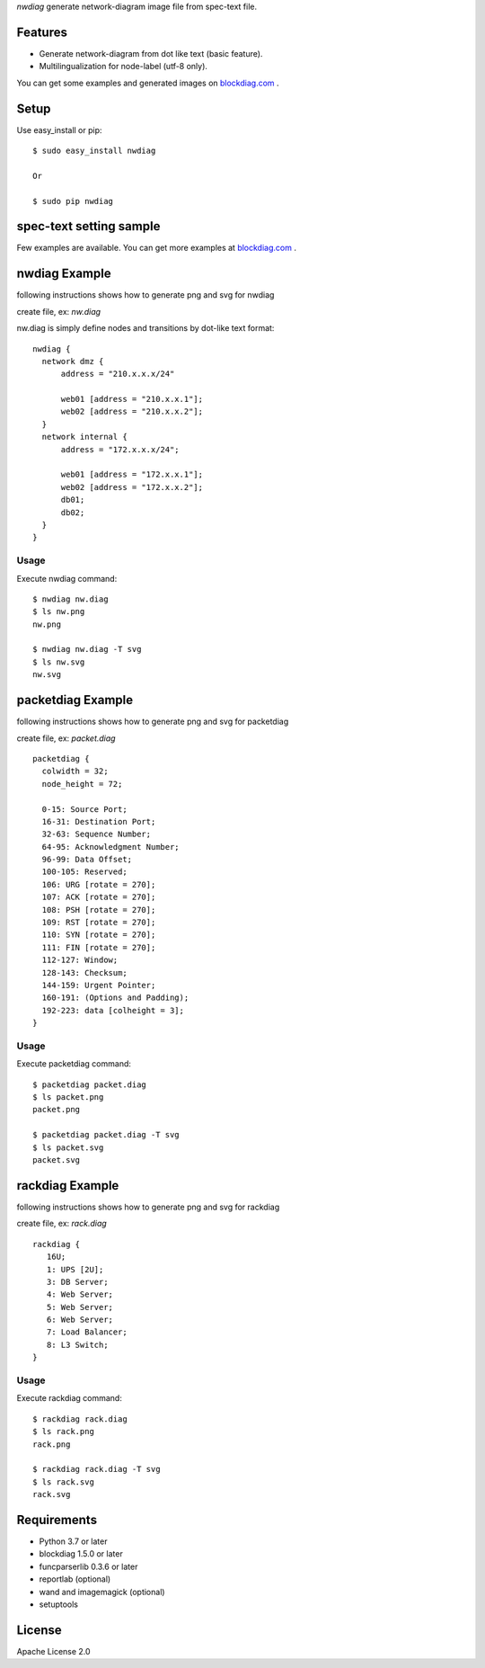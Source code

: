 `nwdiag` generate network-diagram image file from spec-text file.

.. image:: https://drone.io/bitbucket.org/blockdiag/nwdiag/status.png
   :target: https://drone.io/bitbucket.org/blockdiag/nwdiag
   :alt: drone.io CI build status

.. image:: https://pypip.in/v/nwdiag/badge.png
   :target: https://pypi.python.org/pypi/nwdiag/
   :alt: Latest PyPI version

.. image:: https://pypip.in/d/nwdiag/badge.png
   :target: https://pypi.python.org/pypi/nwdiag/
   :alt: Number of PyPI downloads


Features
========
* Generate network-diagram from dot like text (basic feature).
* Multilingualization for node-label (utf-8 only).

You can get some examples and generated images on 
`blockdiag.com <http://blockdiag.com/en/nwdiag/nwdiag-examples.html>`_ .

Setup
=====

Use easy_install or pip::

   $ sudo easy_install nwdiag

   Or

   $ sudo pip nwdiag


spec-text setting sample
========================

Few examples are available.
You can get more examples at
`blockdiag.com`_ .

nwdiag Example
==============
following instructions shows how to generate png and svg for nwdiag

create file, ex: `nw.diag`

nw.diag is simply define nodes and transitions by dot-like text format::

    nwdiag {
      network dmz {
          address = "210.x.x.x/24"

          web01 [address = "210.x.x.1"];
          web02 [address = "210.x.x.2"];
      }
      network internal {
          address = "172.x.x.x/24";

          web01 [address = "172.x.x.1"];
          web02 [address = "172.x.x.2"];
          db01;
          db02;
      }
    }


Usage
-----

Execute nwdiag command::

   $ nwdiag nw.diag
   $ ls nw.png
   nw.png

   $ nwdiag nw.diag -T svg
   $ ls nw.svg
   nw.svg

packetdiag Example
==================
following instructions shows how to generate png and svg for packetdiag

create file, ex: `packet.diag`

::

    packetdiag {
      colwidth = 32;
      node_height = 72;

      0-15: Source Port;
      16-31: Destination Port;
      32-63: Sequence Number;
      64-95: Acknowledgment Number;
      96-99: Data Offset;
      100-105: Reserved;
      106: URG [rotate = 270];
      107: ACK [rotate = 270];
      108: PSH [rotate = 270];
      109: RST [rotate = 270];
      110: SYN [rotate = 270];
      111: FIN [rotate = 270];
      112-127: Window;
      128-143: Checksum;
      144-159: Urgent Pointer;
      160-191: (Options and Padding);
      192-223: data [colheight = 3];
    }


Usage
-----

Execute packetdiag command::

   $ packetdiag packet.diag
   $ ls packet.png
   packet.png

   $ packetdiag packet.diag -T svg
   $ ls packet.svg
   packet.svg

rackdiag Example
================
following instructions shows how to generate png and svg for rackdiag

create file, ex: `rack.diag`

::

   rackdiag {
      16U;
      1: UPS [2U];
      3: DB Server;
      4: Web Server;
      5: Web Server;
      6: Web Server;
      7: Load Balancer;
      8: L3 Switch;
   }


Usage
-----

Execute rackdiag command::

   $ rackdiag rack.diag
   $ ls rack.png
   rack.png

   $ rackdiag rack.diag -T svg
   $ ls rack.svg
   rack.svg

Requirements
============
* Python 3.7 or later
* blockdiag 1.5.0 or later
* funcparserlib 0.3.6 or later
* reportlab (optional)
* wand and imagemagick (optional)
* setuptools


License
=======
Apache License 2.0
